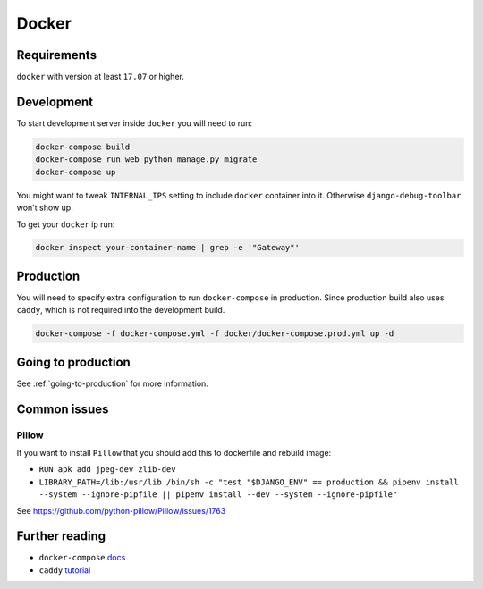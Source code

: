 Docker
======


Requirements
------------

``docker`` with version at least ``17.07`` or higher.


Development
-----------

To start development server inside ``docker`` you will need to run:

.. code:: bash

  docker-compose build
  docker-compose run web python manage.py migrate
  docker-compose up

You might want to tweak ``INTERNAL_IPS`` setting
to include ``docker`` container into it.
Otherwise ``django-debug-toolbar`` won't show up.

To get your ``docker`` ip run:

.. code:: bash

  docker inspect your-container-name | grep -e '"Gateway"'


Production
----------

You will need to specify extra configuration
to run ``docker-compose`` in production.
Since production build also uses ``caddy``,
which is not required into the development build.

.. code:: bash

  docker-compose -f docker-compose.yml -f docker/docker-compose.prod.yml up -d


Going to production
-------------------

See :ref:`going-to-production` for more information.


Common issues
-------------

Pillow
~~~~~~

If you want to install ``Pillow`` that you should
add this to dockerfile and rebuild image:

- ``RUN apk add jpeg-dev zlib-dev``
- ``LIBRARY_PATH=/lib:/usr/lib /bin/sh -c
  "test "$DJANGO_ENV" == production && pipenv install
  --system --ignore-pipfile || pipenv install --dev
  --system --ignore-pipfile"``

See `<https://github.com/python-pillow/Pillow/issues/1763>`_


Further reading
---------------

- ``docker-compose`` `docs <https://docs.docker.com/compose/production/#modify-your-compose-file-for-production>`_
- ``caddy`` `tutorial <https://caddyserver.com/>`_
